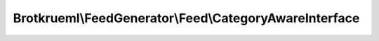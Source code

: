 .. Generated by https://github.com/TYPO3-Documentation/t3docs-codesnippets 

================================================================================
Brotkrueml\\FeedGenerator\\Feed\\CategoryAwareInterface
================================================================================

.. php:namespace::  Brotkrueml\FeedGenerator\Feed

.. php:interface:: CategoryAwareInterface

   .. php:method:: getCategories()
   
      :returntype: array

